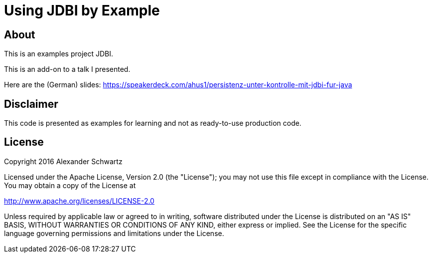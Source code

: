 = Using JDBI by Example

== About

This is an examples project JDBI.

This is an add-on to a talk I presented.

Here are the (German) slides: https://speakerdeck.com/ahus1/persistenz-unter-kontrolle-mit-jdbi-fur-java

== Disclaimer

This code is presented as examples for learning and not as ready-to-use production code.

== License

Copyright 2016 Alexander Schwartz

Licensed under the Apache License, Version 2.0 (the "License");
you may not use this file except in compliance with the License.
You may obtain a copy of the License at

<http://www.apache.org/licenses/LICENSE-2.0>

Unless required by applicable law or agreed to in writing, software
distributed under the License is distributed on an "AS IS" BASIS,
WITHOUT WARRANTIES OR CONDITIONS OF ANY KIND, either express or implied.
See the License for the specific language governing permissions and
limitations under the License.
